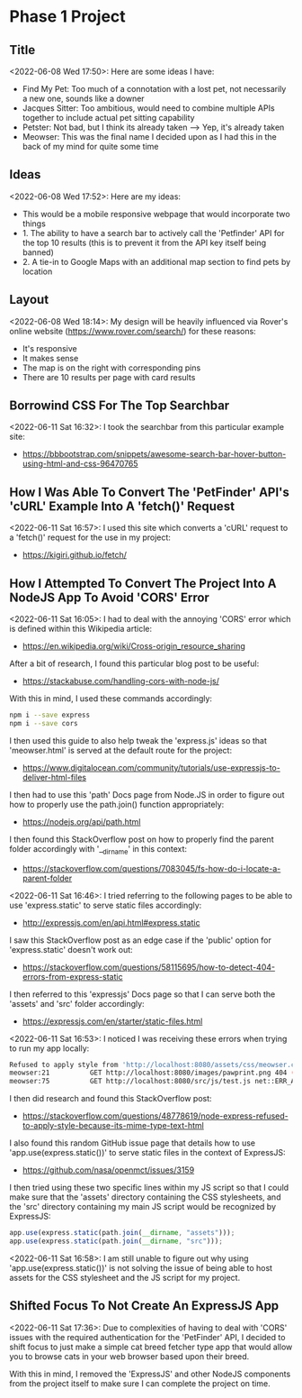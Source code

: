 * Phase 1 Project
** Title
<2022-06-08 Wed 17:50>: Here are some ideas I have:
- Find My Pet: Too much of a connotation with a lost pet, not necessarily a new one, sounds like a downer
- Jacques Sitter: Too ambitious, would need to combine multiple APIs together to include actual pet sitting capability
- Petster: Not bad, but I think its already taken --> Yep, it's already taken
- Meowser: This was the final name I decided upon as I had this in the back of my mind for quite some time

** Ideas
<2022-06-08 Wed 17:52>: Here are my ideas:
- This would be a mobile responsive webpage that would incorporate two things
- 1. The ability to have a search bar to actively call the 'Petfinder' API for the top 10 results (this is to prevent it from the API key itself being banned)
- 2. A tie-in to Google Maps with an additional map section to find pets by location

** Layout
<2022-06-08 Wed 18:14>: My design will be heavily influenced via Rover's online website (https://www.rover.com/search/) for these reasons:
- It's responsive
- It makes sense
- The map is on the right with corresponding pins
- There are 10 results per page with card results

** Borrowind CSS For The Top Searchbar
<2022-06-11 Sat 16:32>: I took the searchbar from this particular example site:
- https://bbbootstrap.com/snippets/awesome-search-bar-hover-button-using-html-and-css-96470765

** How I Was Able To Convert The 'PetFinder' API's 'cURL' Example Into A 'fetch()' Request
<2022-06-11 Sat 16:57>: I used this site which converts a 'cURL' request to a 'fetch()' request for the use in my project:
- https://kigiri.github.io/fetch/

** How I Attempted To Convert The Project Into A NodeJS App To Avoid 'CORS' Error
<2022-06-11 Sat 16:05>: I had to deal with the annoying 'CORS' error which is defined within this Wikipedia article:
- https://en.wikipedia.org/wiki/Cross-origin_resource_sharing

After a bit of research, I found this particular blog post to be useful:
- https://stackabuse.com/handling-cors-with-node-js/

With this in mind, I used these commands accordingly:
#+begin_src bash
npm i --save express
npm i --save cors
#+end_src

I then used this guide to also help tweak the 'express.js' ideas so that 'meowser.html' is served at the default route for the project:
- https://www.digitalocean.com/community/tutorials/use-expressjs-to-deliver-html-files

I then had to use this 'path' Docs page from Node.JS in order to figure out how to properly use the path.join() function appropriately:
- https://nodejs.org/api/path.html

I then found this StackOverflow post on how to properly find the parent folder accordingly with '__dirname' in this context:
- https://stackoverflow.com/questions/7083045/fs-how-do-i-locate-a-parent-folder

<2022-06-11 Sat 16:46>: I tried referring to the following pages to be able to use 'express.static' to serve static files accordingly:
- http://expressjs.com/en/api.html#express.static

I saw this StackOverflow post as an edge case if the 'public' option for 'express.static' doesn't work out:
- https://stackoverflow.com/questions/58115695/how-to-detect-404-errors-from-express-static

I then referred to this 'expressjs' Docs page so that I can serve both the 'assets' and 'src' folder accordingly:
- https://expressjs.com/en/starter/static-files.html

<2022-06-11 Sat 16:53>: I noticed I was receiving these errors when trying to run my app locally:
#+begin_src bash
Refused to apply style from 'http://localhost:8080/assets/css/meowser.css' because its MIME type ('text/html') is not a supported stylesheet MIME type, and strict MIME checking is enabled.
meowser:21          GET http://localhost:8080/images/pawprint.png 404 (Not Found)
meowser:75          GET http://localhost:8080/src/js/test.js net::ERR_ABORTED 404 (Not Found)
#+end_src

I then did research and found this StackOverflow post:
- https://stackoverflow.com/questions/48778619/node-express-refused-to-apply-style-because-its-mime-type-text-html

I also found this random GitHub issue page that details how to use 'app.use(express.static())' to serve static files in the context of ExpressJS:
- https://github.com/nasa/openmct/issues/3159

I then tried using these two specific lines within my JS script so that I could make sure that the 'assets' directory containing the CSS stylesheets, and the 'src' directory containing my main JS script would be recognized by ExpressJS:
#+begin_src js
app.use(express.static(path.join(__dirname, "assets")));
app.use(express.static(path.join(__dirname, "src")));
#+end_src

<2022-06-11 Sat 16:58>: I am still unable to figure out why using 'app.use(express.static())' is not solving the issue of being able to host assets for the CSS stylesheet and the JS script for my project.

** Shifted Focus To Not Create An ExpressJS App
<2022-06-11 Sat 17:36>: Due to complexities of having to deal with 'CORS' issues with the required authentication for the 'PetFinder' API, I decided to shift focus to just make a simple cat breed fetcher type app that would allow you to browse cats in your web browser based upon their breed.

With this in mind, I removed the 'ExpressJS' and other NodeJS components from the project itself to make sure I can complete the project on time.
